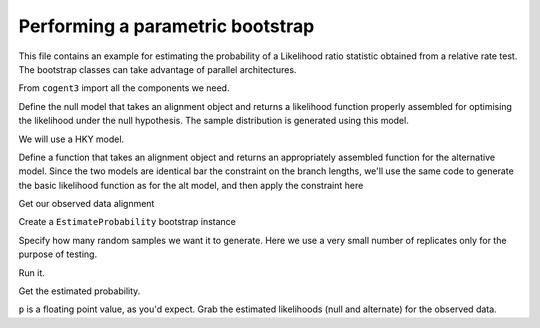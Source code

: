 .. _parametric-bootstrap:

Performing a parametric bootstrap
=================================

.. sectionauthor:: Gavin Huttley

This file contains an example for estimating the probability of a Likelihood ratio statistic obtained from a relative rate test. The bootstrap classes can take advantage of parallel architectures.

From ``cogent3`` import all the components we need.

.. doctest::

    >>> from cogent3 import LoadSeqs, LoadTree
    >>> from cogent3.evolve import bootstrap
    >>> from cogent3.evolve.models import HKY85
    >>> from cogent3.maths import stats

Define the null model that takes an alignment object and returns a likelihood function properly assembled for optimising the likelihood under the null hypothesis. The sample distribution is generated using this model.

We will use a HKY model.

.. doctest::

    >>> def create_alt_function():
    ...     t = LoadTree("data/test.tree")
    ...     sm = HKY85()
    ...     return sm.make_likelihood_function(t)

Define a function that takes an alignment object and returns an appropriately assembled function for the alternative model. Since the two models are identical bar the constraint on the branch lengths, we'll use the same code to generate the basic likelihood function as for the alt model, and then apply the constraint here

.. doctest::

    >>> def create_null_function():
    ...     lf = create_alt_function()
    ...     # set the local clock for humans & howler monkey
    ...     lf.set_local_clock("Human", "HowlerMon")
    ...     return lf

Get our observed data alignment

.. doctest::

    >>> aln = LoadSeqs(filename="data/long_testseqs.fasta")

Create a ``EstimateProbability`` bootstrap instance

.. doctest::

    >>> estimateP = bootstrap.EstimateProbability(create_null_function(),
    ...                                       create_alt_function(),
    ...                                       aln)

Specify how many random samples we want it to generate. Here we use a very small number of replicates only for the purpose of testing.

.. doctest::

    >>> estimateP.set_num_replicates(5)

Run it.

.. doctest::

    >>> estimateP.run(show_progress=False)

Get the estimated probability.

.. doctest::

    >>> p = estimateP.get_estimated_prob()

``p`` is a floating point value, as you'd expect. Grab the estimated likelihoods (null and alternate) for the observed data.

.. doctest::

    >>> print('%.2f, %.2f' % estimateP.get_observed_lnL())
    -8751.94, -8750.59
